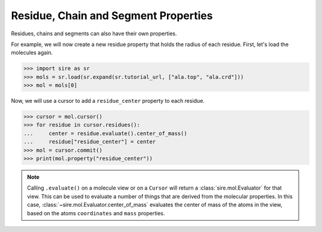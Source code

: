 =====================================
Residue, Chain and Segment Properties
=====================================

Residues, chains and segments can also have their own properties.

For example, we will now create a new residue property that holds the
radius of each residue. First, let's load the molecules again.

>>> import sire as sr
>>> mols = sr.load(sr.expand(sr.tutorial_url, ["ala.top", "ala.crd"]))
>>> mol = mols[0]

Now, we will use a cursor to add a ``residue_center`` property to each
residue.

>>> cursor = mol.cursor()
>>> for residue in cursor.residues():
...     center = residue.evaluate().center_of_mass()
...     residue["residue_center"] = center
>>> mol = cursor.commit()
>>> print(mol.property("residue_center"))


.. note::

    Calling ``.evaluate()`` on a molecule view or on a ``Cursor`` will
    return a :class:`sire.mol.Evaluator` for that view. This can be used
    to evaluate a number of things that are derived from the molecular
    properties. In this case, :class:`~sire.mol.Evaluator.center_of_mass`
    evaluates the center of mass of the atoms in the view, based on the
    atoms ``coordinates`` and ``mass`` properties.

